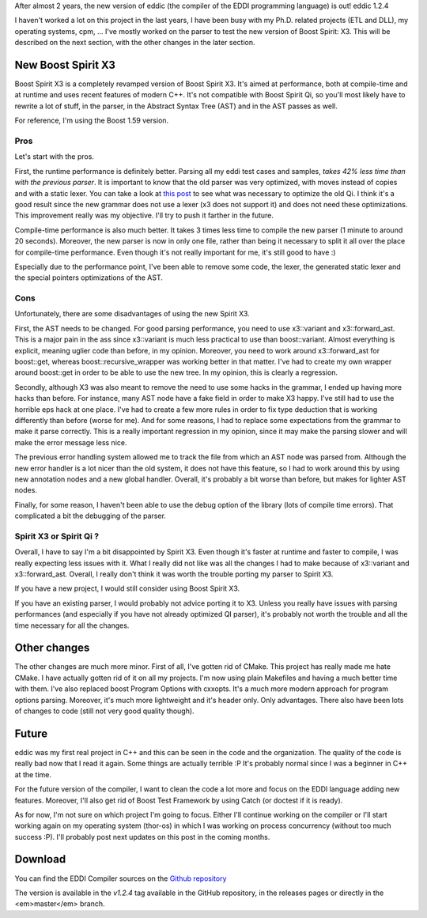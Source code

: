After almost 2 years, the new version of eddic (the compiler of the EDDI
programming language) is out! eddic 1.2.4

I haven't worked a lot on this project in the last years, I have been busy with
my Ph.D. related projects (ETL and DLL), my operating systems, cpm, ... I've
mostly worked on the parser to test the new version of Boost Spirit: X3. This
will be described on the next section, with the other changes in the later
section.

New Boost Spirit X3
###################

Boost Spirit X3 is a completely revamped version of Boost Spirit X3. It's aimed
at performance, both at compile-time and at runtime and uses recent features of
modern C++. It's not compatible with Boost Spirit Qi, so you'll most likely
have to rewrite a lot of stuff, in the parser, in the Abstract Syntax Tree
(AST) and in the AST passes as well.

For reference, I'm using the Boost 1.59 version.

Pros
****

Let's start with the pros.

First, the runtime performance is definitely better. Parsing all my eddi test
cases and samples, *takes 42% less time than with the previous parser*. It is
important to know that the old parser was very optimized, with moves instead of
copies and with a static lexer. You can take a look at `this post
<http://baptiste-wicht.com/posts/2013/06/improving-eddic-boost-spirit-parser-performances.html>`_
to see what was necessary to optimize the old Qi. I think it's a good result
since the new grammar does not use a lexer (x3 does not support it) and does
not need these optimizations. This improvement really was my objective. I'll
try to push it farther in the future.

Compile-time performance is also much better. It takes 3 times less time to
compile the new parser (1 minute to around 20 seconds). Moreover, the new
parser is now in only one file, rather than being it necessary to split it all
over the place for compile-time performance. Even though it's not really
important for me, it's still good to have :)

Especially due to the performance point, I've been able to remove some code,
the lexer, the generated static lexer and the special pointers optimizations of
the AST.

Cons
****

Unfortunately, there are some disadvantages of using the new Spirit X3.

First, the AST needs to be changed. For good parsing performance, you need to
use x3::variant and x3::forward_ast. This is a major pain in the ass since
x3::variant is much less practical to use than boost::variant. Almost
everything is explicit, meaning uglier code than before, in my opinion.
Moreover, you need to work around x3::forward_ast for boost::get, whereas
boost::recursive_wrapper was working better in that matter. I've had to create
my own wrapper around boost::get in order to be able to use the new tree. In my
opinion, this is clearly a regression.

Secondly, although X3 was also meant to remove the need to use some hacks in
the grammar, I ended up having more hacks than before. For instance, many AST
node have a fake field in order to make X3 happy. I've still had to use the
horrible eps hack at one place. I've had to create a few more rules in order to
fix type deduction that is working differently than before (worse for me). And
for some reasons, I had to replace some expectations from the grammar to make it
parse correctly. This is a really important regression in my opinion, since it
may make the parsing slower and will make the error message less nice.

The previous error handling system allowed me to track the file from which an
AST node was parsed from. Although the new error handler is a lot nicer than
the old system, it does not have this feature, so I had to work around this by
using new annotation nodes and a new global handler. Overall, it's probably a
bit worse than before, but makes for lighter AST nodes.

Finally, for some reason, I haven't been able to use the debug option of the
library (lots of compile time errors). That complicated a bit the debugging of
the parser.

Spirit X3 or Spirit Qi ?
************************

Overall, I have to say I'm a bit disappointed by Spirit X3. Even though it's
faster at runtime and faster to compile, I was really expecting less issues
with it. What I really did not like was all the changes I had to make because
of x3::variant and x3::forward_ast. Overall, I really don't think it was worth
the trouble porting my parser to Spirit X3.

If you have a new project, I would still consider using Boost Spirit X3.

If you have an existing parser, I would probably not advice porting it to X3.
Unless you really have issues with parsing performances (and especially if you
have not already optimized QI parser), it's probably not worth the trouble and
all the time necessary for all the changes.


Other changes
#############

The other changes are much more minor. First of all, I've gotten rid of CMake.
This project has really made me hate CMake. I have actually gotten rid of it on
all my projects. I'm now using plain Makefiles and having a much better time
with them. I've also replaced boost Program Options with cxxopts. It's a much
more modern approach for program options parsing. Moreover, it's much more
lightweight and it's header only. Only advantages. There also have been lots of
changes to code (still not very good quality though).

Future
######

eddic was my first real project in C++ and this can be seen in the code and the
organization. The quality of the code is really bad now that I read it again.
Some things are actually terrible :P It's probably normal since I was a
beginner in C++ at the time.

For the future version of the compiler, I want to clean the code a lot more and
focus on the EDDI language adding new features. Moreover, I'll also get rid of
Boost Test Framework by using Catch (or doctest if it is ready).

As for now, I'm not sure on which project I'm going to focus. Either I'll
continue working on the compiler or I'll start working again on my operating
system (thor-os) in which I was working on process concurrency (without too
much success :P). I'll probably post next updates on this post in the coming
months.

Download
########

You can find the EDDI Compiler sources on the `Github repository <https://github.com/wichtounet/eddic>`_

The version is available in the *v1.2.4* tag available in the GitHub
repository, in the releases pages or directly in the <em>master</em> branch.
